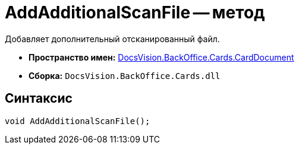 = AddAdditionalScanFile -- метод

Добавляет дополнительный отсканированный файл.

* *Пространство имен:* xref:api/DocsVision/BackOffice/Cards/CardDocument/CardDocument_NS.adoc[DocsVision.BackOffice.Cards.CardDocument]
* *Сборка:* `DocsVision.BackOffice.Cards.dll`

[[AddAdditionalScanFile_MT__section_jct_3ds_mpb]]
== Синтаксис

[source,csharp]
----
void AddAdditionalScanFile();
----
